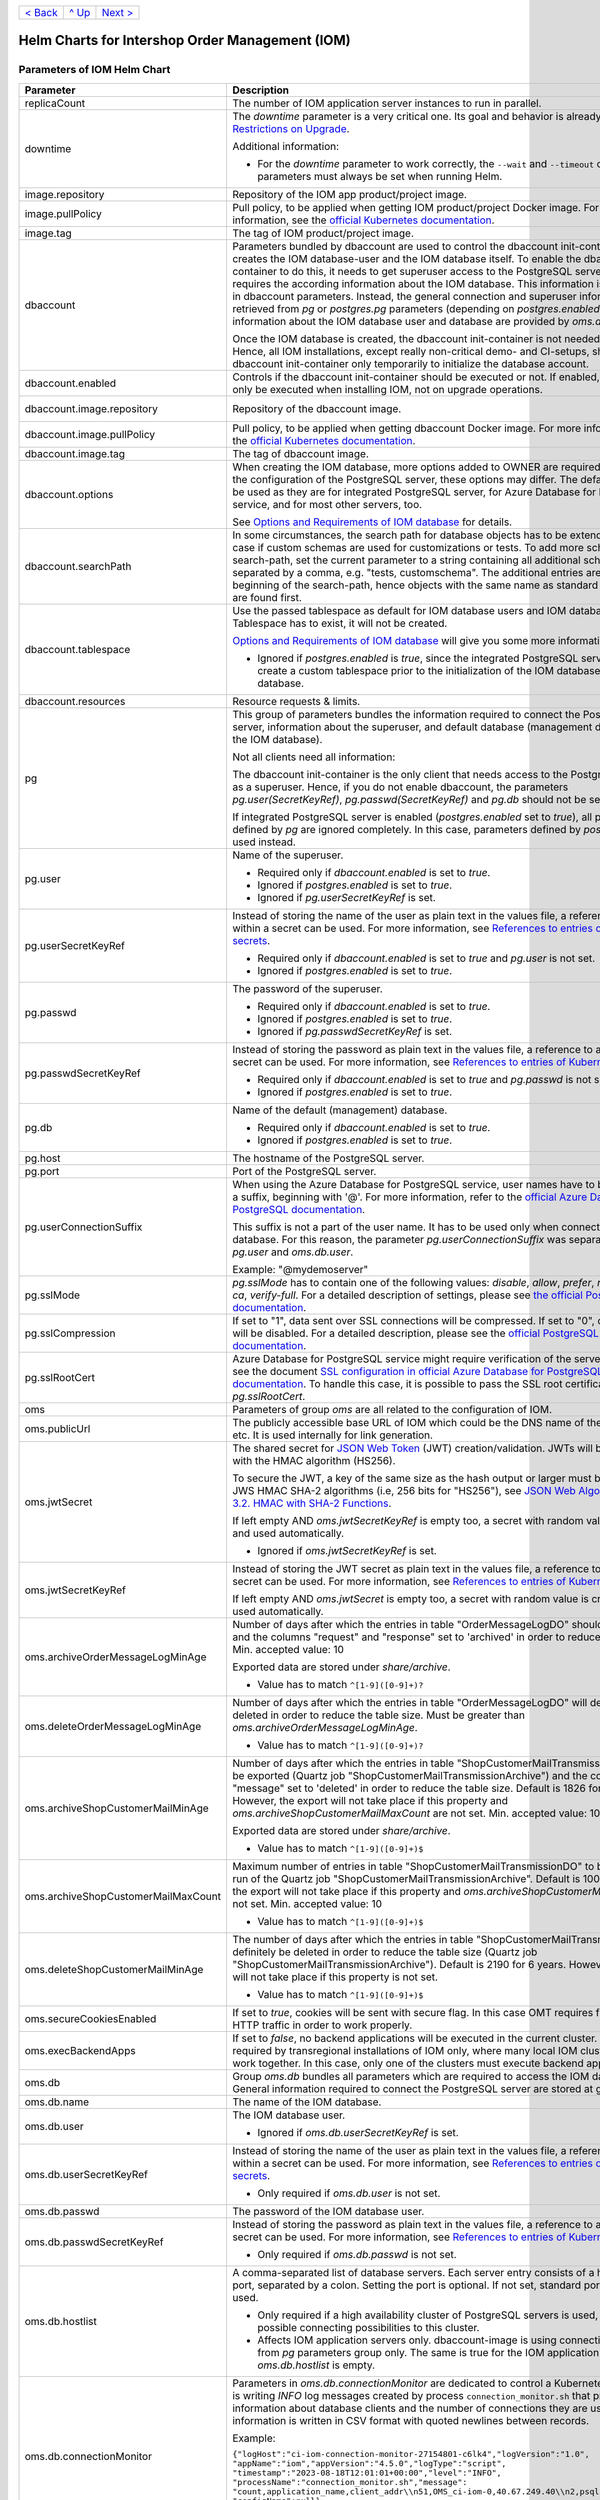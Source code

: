 +-------------------+-----------------+-------------------------+
|`< Back            |`^ Up            |`Next >                  |
|<ExampleProd.rst>`_|<../README.rst>`_|<ParametersMailhog.rst>`_|
+-------------------+-----------------+-------------------------+

================================================
Helm Charts for Intershop Order Management (IOM)
================================================

----------------------------
Parameters of IOM Helm Chart
----------------------------

+----------------------------------------+------------------------------------------------------------------------------------------------+---------------------------------------------------------+
|Parameter                               |Description                                                                                     |Default Value                                            |
|                                        |                                                                                                |                                                         |
+========================================+================================================================================================+=========================================================+
|replicaCount                            |The number of IOM application server instances to run in parallel.                              |2                                                        |
+----------------------------------------+------------------------------------------------------------------------------------------------+---------------------------------------------------------+
|downtime                                |The *downtime* parameter is a very critical one. Its goal and behavior is already described in  |true                                                     |
|                                        |`Restrictions on Upgrade <ToolsAndConcepts.rst#restrictions-on-upgrade>`_.                      |                                                         |
|                                        |                                                                                                |                                                         |
|                                        |Additional information:                                                                         |                                                         |
|                                        |                                                                                                |                                                         |
|                                        |- For the *downtime* parameter to work correctly, the ``--wait`` and                            |                                                         |
|                                        |  ``--timeout`` command line parameters must always be set when running Helm.                   |                                                         |
+----------------------------------------+------------------------------------------------------------------------------------------------+---------------------------------------------------------+
|image.repository                        |Repository of the IOM app product/project image.                                                |docker.tools.intershop.com/iom/intershophub/iom          |
+----------------------------------------+------------------------------------------------------------------------------------------------+---------------------------------------------------------+
|image.pullPolicy                        |Pull policy, to be applied when getting IOM product/project Docker image. For more information, |IfNotPresent                                             |
|                                        |see the `official Kubernetes documentation                                                      |                                                         |
|                                        |<https://kubernetes.io/docs/concepts/containers/images/#image-pull-policy>`_.                   |                                                         |
+----------------------------------------+------------------------------------------------------------------------------------------------+---------------------------------------------------------+
|image.tag                               |The tag of IOM product/project image.                                                           |5.0.0                                                    |
+----------------------------------------+------------------------------------------------------------------------------------------------+---------------------------------------------------------+
|dbaccount                               |Parameters bundled by dbaccount are used to control the dbaccount init-container which creates  |                                                         |
|                                        |the IOM database-user and the IOM database itself. To enable the dbaccount init-container to do |                                                         |
|                                        |this, it needs to get superuser access to the PostgreSQL server and it requires the according   |                                                         |
|                                        |information about the IOM database. This information is not contained in dbaccount              |                                                         |
|                                        |parameters. Instead, the general connection and superuser information are retrieved from *pg* or|                                                         |
|                                        |*postgres.pg* parameters (depending on *postgres.enabled*). All information about the IOM       |                                                         |
|                                        |database user and database are provided by *oms.db* parameters.                                 |                                                         |
|                                        |                                                                                                |                                                         |
|                                        |Once the IOM database is created, the dbaccount init-container is not needed any longer. Hence, |                                                         |
|                                        |all IOM installations, except really non-critical demo- and CI-setups, should enable dbaccount  |                                                         |
|                                        |init-container only temporarily to initialize the database account.                             |                                                         |
+----------------------------------------+------------------------------------------------------------------------------------------------+---------------------------------------------------------+
|dbaccount.enabled                       |Controls if the dbaccount init-container should be executed or not. If enabled, dbaccount will  |false                                                    |
|                                        |only be executed when installing IOM, not on upgrade operations.                                |                                                         |
+----------------------------------------+------------------------------------------------------------------------------------------------+---------------------------------------------------------+
|dbaccount.image.repository              |Repository of the dbaccount image.                                                              |docker.tools.intershop.com/iom/intershophub/iom-dbaccount|
+----------------------------------------+------------------------------------------------------------------------------------------------+---------------------------------------------------------+
|dbaccount.image.pullPolicy              |Pull policy, to be applied when getting dbaccount Docker image. For more information, see the   |IfNotPresent                                             |
|                                        |`official Kubernetes documentation                                                              |                                                         |
|                                        |<https://kubernetes.io/docs/concepts/containers/images/#image-pull-policy>`_.                   |                                                         |
+----------------------------------------+------------------------------------------------------------------------------------------------+---------------------------------------------------------+
|dbaccount.image.tag                     |The tag of dbaccount image.                                                                     |2.0.0                                                    |
+----------------------------------------+------------------------------------------------------------------------------------------------+---------------------------------------------------------+
|dbaccount.options                       |When creating the IOM database, more options added to OWNER are required. Depending on the      |"ENCODING='UTF8' LC_COLLATE='en_US.utf8'                 |
|                                        |configuration of the PostgreSQL server, these options may differ. The default values can be used|LC_CTYPE='en_US.utf8' CONNECTION LIMIT=-1                |
|                                        |as they are for integrated PostgreSQL server, for Azure Database for PostgreSQL service, and for|TEMPLATE=template0"                                      |
|                                        |most other servers, too.                                                                        |                                                         |
|                                        |                                                                                                |                                                         |
|                                        |See `Options and Requirements of IOM database <IOMDatabase.rst>`_ for details.                  |                                                         |
+----------------------------------------+------------------------------------------------------------------------------------------------+---------------------------------------------------------+
|dbaccount.searchPath                    |In some circumstances, the search path for database objects has to be extended. This is the case|                                                         |
|                                        |if custom schemas are used for customizations or tests. To add more schemas to the search-path, |                                                         |
|                                        |set the current parameter to a string containing all additional schemas, separated by a comma,  |                                                         |
|                                        |e.g. "tests, customschema". The additional entries are inserted at the beginning of the         |                                                         |
|                                        |search-path, hence objects with the same name as standard objects of IOM are found first.       |                                                         |
+----------------------------------------+------------------------------------------------------------------------------------------------+---------------------------------------------------------+
|dbaccount.tablespace                    |Use the passed tablespace as default for IOM database users and IOM database. Tablespace has to |                                                         |
|                                        |exist, it will not be created.                                                                  |                                                         |
|                                        |                                                                                                |                                                         |
|                                        |`Options and Requirements of IOM database`_ will give you some more information.                |                                                         |
|                                        |                                                                                                |                                                         |
|                                        |- Ignored if *postgres.enabled* is *true*, since the integrated PostgreSQL                      |                                                         |
|                                        |  server can never create a custom tablespace prior to the initialization of the                |                                                         |
|                                        |  IOM database user and IOM database.                                                           |                                                         |
+----------------------------------------+------------------------------------------------------------------------------------------------+---------------------------------------------------------+
|dbaccount.resources                     |Resource requests & limits.                                                                     |{}                                                       |
+----------------------------------------+------------------------------------------------------------------------------------------------+---------------------------------------------------------+
|pg                                      |This group of parameters bundles the information required to connect the PostgreSQL server,     |                                                         |
|                                        |information about the superuser, and default database (management database, not the IOM         |                                                         |
|                                        |database).                                                                                      |                                                         |
|                                        |                                                                                                |                                                         |
|                                        |Not all clients need all information:                                                           |                                                         |
|                                        |                                                                                                |                                                         |
|                                        |The dbaccount init-container is the only client that needs access to the PostgreSQL server as a |                                                         |
|                                        |superuser. Hence, if you do not enable dbaccount, the parameters *pg.user(SecretKeyRef)*,       |                                                         |
|                                        |*pg.passwd(SecretKeyRef)* and *pg.db* should not be set at all.                                 |                                                         |
|                                        |                                                                                                |                                                         |
|                                        |If integrated PostgreSQL server is enabled (*postgres.enabled* set to *true*), all parameters   |                                                         |
|                                        |defined by *pg* are ignored completely. In this case, parameters defined by *postgres.pg* are   |                                                         |
|                                        |used instead.                                                                                   |                                                         |
+----------------------------------------+------------------------------------------------------------------------------------------------+---------------------------------------------------------+
|pg.user                                 |Name of the superuser.                                                                          |postgres                                                 |
|                                        |                                                                                                |                                                         |
|                                        |- Required only if *dbaccount.enabled* is set to *true*.                                        |                                                         |
|                                        |- Ignored if *postgres.enabled* is set to *true*.                                               |                                                         |
|                                        |- Ignored if *pg.userSecretKeyRef* is set.                                                      |                                                         |
+----------------------------------------+------------------------------------------------------------------------------------------------+---------------------------------------------------------+
|pg.userSecretKeyRef                     |Instead of storing the name of the user as plain text in the values file, a reference to a key  |                                                         |
|                                        |within a secret can be used. For more information, see `References to entries of Kubernetes     |                                                         |
|                                        |secrets <SecretKeyRef.rst>`_.                                                                   |                                                         |
|                                        |                                                                                                |                                                         |
|                                        |- Required only if *dbaccount.enabled* is set to *true* and *pg.user* is not set.               |                                                         |
|                                        |- Ignored if *postgres.enabled* is set to *true*.                                               |                                                         |
+----------------------------------------+------------------------------------------------------------------------------------------------+---------------------------------------------------------+
|pg.passwd                               |The password of the superuser.                                                                  |postgres                                                 |
|                                        |                                                                                                |                                                         |
|                                        |- Required only if *dbaccount.enabled* is set to *true*.                                        |                                                         |
|                                        |- Ignored if *postgres.enabled* is set to *true*.                                               |                                                         |
|                                        |- Ignored if *pg.passwdSecretKeyRef* is set.                                                    |                                                         |
+----------------------------------------+------------------------------------------------------------------------------------------------+---------------------------------------------------------+
|pg.passwdSecretKeyRef                   |Instead of storing the password as plain text in the values file, a reference to a key within a |                                                         |
|                                        |secret can be used. For more information, see `References to entries of Kubernetes secrets`_.   |                                                         |
|                                        |                                                                                                |                                                         |
|                                        |- Required only if *dbaccount.enabled* is set to *true* and *pg.passwd* is not set.             |                                                         |
|                                        |- Ignored if *postgres.enabled* is set to *true*.                                               |                                                         |
+----------------------------------------+------------------------------------------------------------------------------------------------+---------------------------------------------------------+
|pg.db                                   |Name of the default (management) database.                                                      |postgres                                                 |
|                                        |                                                                                                |                                                         |
|                                        |- Required only if *dbaccount.enabled* is set to *true*.                                        |                                                         |
|                                        |- Ignored if *postgres.enabled* is set to *true*.                                               |                                                         |
+----------------------------------------+------------------------------------------------------------------------------------------------+---------------------------------------------------------+
|pg.host                                 |The hostname of the PostgreSQL server.                                                          |postgres-service                                         |
+----------------------------------------+------------------------------------------------------------------------------------------------+---------------------------------------------------------+
|pg.port                                 |Port of the PostgreSQL server.                                                                  |"5432"                                                   |
+----------------------------------------+------------------------------------------------------------------------------------------------+---------------------------------------------------------+
|pg.userConnectionSuffix                 |When using the Azure Database for PostgreSQL service, user names have to be extended by a       |                                                         |
|                                        |suffix, beginning with '@'. For more information, refer to the `official Azure Database for     |                                                         |
|                                        |PostgreSQL documentation                                                                        |                                                         |
|                                        |<https://docs.microsoft.com/en-us/azure/postgresql/connect-java#get-connection-information>`_.  |                                                         |
|                                        |                                                                                                |                                                         |
|                                        |This suffix is not a part of the user name. It has to be used only when connecting to the       |                                                         |
|                                        |database. For this reason, the parameter *pg.userConnectionSuffix* was separated from *pg.user* |                                                         |
|                                        |and *oms.db.user*.                                                                              |                                                         |
|                                        |                                                                                                |                                                         |
|                                        |Example: "@mydemoserver"                                                                        |                                                         |
+----------------------------------------+------------------------------------------------------------------------------------------------+---------------------------------------------------------+
|pg.sslMode                              |*pg.sslMode* has to contain one of the following values: *disable*, *allow*, *prefer*,          |prefer                                                   |
|                                        |*require*, *verify-ca*, *verify-full*. For a detailed description of settings, please see `the  |                                                         |
|                                        |official PostgreSQL documentation                                                               |                                                         |
|                                        |<https://www.postgresql.org/docs/12/libpq-connect.html#LIBPQ-CONNSTRING>`_.                     |                                                         |
+----------------------------------------+------------------------------------------------------------------------------------------------+---------------------------------------------------------+
|pg.sslCompression                       |If set to "1", data sent over SSL connections will be compressed. If set to "0", compression    |"0"                                                      |
|                                        |will be disabled. For a detailed description, please see the `official PostgreSQL documentation |                                                         |
|                                        |<https://www.postgresql.org/docs/12/libpq-connect.html#LIBPQ-CONNSTRING>`_.                     |                                                         |
+----------------------------------------+------------------------------------------------------------------------------------------------+---------------------------------------------------------+
|pg.sslRootCert                          |Azure Database for PostgreSQL service might require verification of the server certificate, see |                                                         |
|                                        |the document `SSL configuration in official Azure Database for PostgreSQL documentation         |                                                         |
|                                        |<https://docs.microsoft.com/en-us/azure/postgresql/concepts-ssl-connection-security>`_.  To     |                                                         |
|                                        |handle this case, it is possible to pass the SSL root certificate in *pg.sslRootCert*.          |                                                         |
+----------------------------------------+------------------------------------------------------------------------------------------------+---------------------------------------------------------+
|oms                                     |Parameters of group *oms* are all related to the configuration of IOM.                          |                                                         |
+----------------------------------------+------------------------------------------------------------------------------------------------+---------------------------------------------------------+
|oms.publicUrl                           |The publicly accessible base URL of IOM which could be the DNS name of the load balancer,       |https://localhost                                        |
|                                        |etc. It is used internally for link generation.                                                 |                                                         |
+----------------------------------------+------------------------------------------------------------------------------------------------+---------------------------------------------------------+
|oms.jwtSecret                           |The shared secret for `JSON Web Token <https://jwt.io/>`_ (JWT) creation/validation. JWTs will  |                                                         |
|                                        |be generated with the HMAC algorithm (HS256).                                                   |                                                         |
|                                        |                                                                                                |                                                         |
|                                        |To secure the JWT, a key of the same size as the hash output or larger must be used with the    |                                                         |
|                                        |JWS HMAC SHA-2 algorithms (i.e, 256 bits for "HS256"), see `JSON Web Algorithms (JWA) |         |                                                         |
|                                        |3.2. HMAC with SHA-2 Functions <https://tools.ietf.org/html/rfc7518#section-3.2>`_.             |                                                         |
|                                        |                                                                                                |                                                         |
|                                        |If left empty AND *oms.jwtSecretKeyRef* is empty too, a secret with random value is created and |                                                         |
|                                        |used automatically.                                                                             |                                                         |
|                                        |                                                                                                |                                                         |
|                                        |- Ignored if *oms.jwtSecretKeyRef* is set.                                                      |                                                         |
+----------------------------------------+------------------------------------------------------------------------------------------------+---------------------------------------------------------+
|oms.jwtSecretKeyRef                     |Instead of storing the JWT secret as plain text in the values file, a reference to a key within |                                                         |
|                                        |a secret can be used. For more information, see `References to entries of Kubernetes            |                                                         |
|                                        |secrets`_.                                                                                      |                                                         |
|                                        |                                                                                                |                                                         |
|                                        |If left empty AND *oms.jwtSecret* is empty too, a secret with random value is created and used  |                                                         |
|                                        |automatically.                                                                                  |                                                         |
+----------------------------------------+------------------------------------------------------------------------------------------------+---------------------------------------------------------+
|oms.archiveOrderMessageLogMinAge        |Number of days after which the entries in table "OrderMessageLogDO" should be exported and the  |"90"                                                     |
|                                        |columns "request" and "response" set to 'archived' in order to reduce the table size.           |                                                         |
|                                        |Min. accepted value: 10                                                                         |                                                         |
|                                        |                                                                                                |                                                         |
|                                        |Exported data are stored under *share/archive*.                                                 |                                                         |
|                                        |                                                                                                |                                                         |
|                                        |- Value has to match ``^[1-9]([0-9]+)?``                                                        |                                                         |
+----------------------------------------+------------------------------------------------------------------------------------------------+---------------------------------------------------------+
|oms.deleteOrderMessageLogMinAge         |Number of days after which the entries in table "OrderMessageLogDO" will definitely be deleted  |"180"                                                    |
|                                        |in order to reduce the table size. Must be greater than *oms.archiveOrderMessageLogMinAge*.     |                                                         |
|                                        |                                                                                                |                                                         |
|                                        |- Value has to match ``^[1-9]([0-9]+)?``                                                        |                                                         |
+----------------------------------------+------------------------------------------------------------------------------------------------+---------------------------------------------------------+
|oms.archiveShopCustomerMailMinAge       |Number of days after which the entries in table "ShopCustomerMailTransmissionDO" should be      |"1826"                                                   |
|                                        |exported (Quartz job "ShopCustomerMailTransmissionArchive") and the column "message" set to     |                                                         |
|                                        |'deleted' in order to reduce the table size. Default is 1826 for 5 years. However, the export   |                                                         |
|                                        |will not take place if this property and *oms.archiveShopCustomerMailMaxCount* are not          |                                                         |
|                                        |set. Min. accepted value: 10                                                                    |                                                         |
|                                        |                                                                                                |                                                         |
|                                        |Exported data are stored under *share/archive*.                                                 |                                                         |
|                                        |                                                                                                |                                                         |
|                                        |- Value has to match ``^[1-9]([0-9]+)$``                                                        |                                                         |
+----------------------------------------+------------------------------------------------------------------------------------------------+---------------------------------------------------------+
|oms.archiveShopCustomerMailMaxCount     |Maximum number of entries in table "ShopCustomerMailTransmissionDO" to be exported per run of   |"10000"                                                  |
|                                        |the Quartz job "ShopCustomerMailTransmissionArchive". Default is 10000, however, the export will|                                                         |
|                                        |not take place if this property and *oms.archiveShopCustomerMailMinAge* are not set.            |                                                         |
|                                        |Min. accepted value: 10                                                                         |                                                         |
|                                        |                                                                                                |                                                         |
|                                        |- Value has to match ``^[1-9]([0-9]+)$``                                                        |                                                         |
+----------------------------------------+------------------------------------------------------------------------------------------------+---------------------------------------------------------+
|oms.deleteShopCustomerMailMinAge        |The number of days after which the entries in table "ShopCustomerMailTransmissionDO" will       |"2190"                                                   |
|                                        |definitely be deleted in order to reduce the table size (Quartz job                             |                                                         |
|                                        |"ShopCustomerMailTransmissionArchive"). Default is 2190 for 6 years. However, the deletion will |                                                         |
|                                        |not take place if this property is not set.                                                     |                                                         |
|                                        |                                                                                                |                                                         |
|                                        |- Value has to match ``^[1-9]([0-9]+)$``                                                        |                                                         |
+----------------------------------------+------------------------------------------------------------------------------------------------+---------------------------------------------------------+
|oms.secureCookiesEnabled                |If set to *true*, cookies will be sent with secure flag. In this case OMT requires fully        |true                                                     |
|                                        |encrypted HTTP traffic in order to work properly.                                               |                                                         |
+----------------------------------------+------------------------------------------------------------------------------------------------+---------------------------------------------------------+
|oms.execBackendApps                     |If set to *false*, no backend applications will be executed in the current cluster. This is     |true                                                     |
|                                        |required by transregional installations of IOM only, where many local IOM clusters have to work |                                                         |
|                                        |together. In this case, only one of the clusters must execute backend applications.             |                                                         |
+----------------------------------------+------------------------------------------------------------------------------------------------+---------------------------------------------------------+
|oms.db                                  |Group *oms.db* bundles all parameters which are required to access the IOM database. General    |                                                         |
|                                        |information required to connect the PostgreSQL server are stored at group *pg*.                 |                                                         |
+----------------------------------------+------------------------------------------------------------------------------------------------+---------------------------------------------------------+
|oms.db.name                             |The name of the IOM database.                                                                   |oms_db                                                   |
+----------------------------------------+------------------------------------------------------------------------------------------------+---------------------------------------------------------+
|oms.db.user                             |The IOM database user.                                                                          |oms_user                                                 |
|                                        |                                                                                                |                                                         |
|                                        |- Ignored if *oms.db.userSecretKeyRef* is set.                                                  |                                                         |
+----------------------------------------+------------------------------------------------------------------------------------------------+---------------------------------------------------------+
|oms.db.userSecretKeyRef                 |Instead of storing the name of the user as plain text in the values file, a reference to a key  |                                                         |
|                                        |within a secret can be used. For more information, see `References to entries of Kubernetes     |                                                         |
|                                        |secrets`_.                                                                                      |                                                         |
|                                        |                                                                                                |                                                         |
|                                        |- Only required if *oms.db.user* is not set.                                                    |                                                         |
+----------------------------------------+------------------------------------------------------------------------------------------------+---------------------------------------------------------+
|oms.db.passwd                           |The password of the IOM database user.                                                          |OmsDB                                                    |
+----------------------------------------+------------------------------------------------------------------------------------------------+---------------------------------------------------------+
|oms.db.passwdSecretKeyRef               |Instead of storing the password as plain text in the values file, a reference to a key within a |                                                         |
|                                        |secret can be used. For more information, see `References to entries of Kubernetes secrets`_.   |                                                         |
|                                        |                                                                                                |                                                         |
|                                        |- Only required if *oms.db.passwd* is not set.                                                  |                                                         |
+----------------------------------------+------------------------------------------------------------------------------------------------+---------------------------------------------------------+
|oms.db.hostlist                         |A comma-separated list of database servers. Each server entry consists of a hostname and port,  |                                                         |
|                                        |separated by a colon. Setting the port is optional. If not set, standard port 5432 will be used.|                                                         |
|                                        |                                                                                                |                                                         |
|                                        |- Only required if a high availability cluster of PostgreSQL servers is used, to list all       |                                                         |
|                                        |  possible connecting possibilities to this cluster.                                            |                                                         |
|                                        |- Affects IOM application servers only. dbaccount-image is using connection information from    |                                                         |
|                                        |  *pg* parameters group only. The same is true for the IOM application server if                |                                                         |
|                                        |  *oms.db.hostlist* is empty.                                                                   |                                                         |
+----------------------------------------+------------------------------------------------------------------------------------------------+---------------------------------------------------------+
|oms.db.connectionMonitor                |Parameters in *oms.db.connectionMonitor* are dedicated to control a Kubernetes cronjob that is  |                                                         |
|                                        |writing *INFO* log messages created by process ``connection_monitor.sh`` that provide           |                                                         |
|                                        |information about database clients and the number of connections they are using. This           |                                                         |
|                                        |information is written in CSV format with quoted newlines between records.                      |                                                         |
|                                        |                                                                                                |                                                         |
|                                        |Example:                                                                                        |                                                         |
|                                        |                                                                                                |                                                         |
|                                        |``{"logHost":"ci-iom-connection-monitor-27154801-c6lk4","logVersion":"1.0",                     |                                                         |
|                                        |"appName":"iom","appVersion":"4.5.0","logType":"script",                                        |                                                         |
|                                        |"timestamp":"2023-08-18T12:01:01+00:00","level":"INFO",                                         |                                                         |
|                                        |"processName":"connection_monitor.sh","message":                                                |                                                         |
|                                        |"count,application_name,client_addr\\n51,OMS_ci-iom-0,40.67.249.40\\n2,psql,40.67.249.40",      |                                                         |
|                                        |"configName":null}``                                                                            |                                                         |
|                                        |                                                                                                |                                                         |
|                                        |``connection_monitor.sh`` ignores settings of parameter *log.level.scripts*. It always uses log |                                                         |
|                                        |level *INFO*.                                                                                   |                                                         |
+----------------------------------------+------------------------------------------------------------------------------------------------+---------------------------------------------------------+
|oms.db.connectionMonitor.enabled        |Enables/disables Kubernetes cronjob providing the connection monitoring messages.               |false                                                    |
+----------------------------------------+------------------------------------------------------------------------------------------------+---------------------------------------------------------+
|oms.db.connectionMonitor.schedule       |Controls frequency of Kubernetes cronjob providing the connection monitoring messages.          |"\*/1 \* \* \* \*"                                       |
+----------------------------------------+------------------------------------------------------------------------------------------------+---------------------------------------------------------+
|oms.db.connectTimeout                   |Controls connect timeout of database connections (jdbc- and psql-initiated connections). Value  |10                                                       |
|                                        |is defined in seconds. A value of 0 means to wait infinitely.                                   |                                                         |
|                                        |                                                                                                |                                                         |
|                                        |- Requires dbaccount 1.3.0.0 or newer                                                           |                                                         |
+----------------------------------------+------------------------------------------------------------------------------------------------+---------------------------------------------------------+
|oms.db.resetData                        |Controls if an already existing IOM database should be reset during the installation process of |false                                                    |
|                                        |IOM. If set to *true*, existing data is deleted without backup and further warning.             |                                                         |
|                                        |                                                                                                |                                                         |
|                                        |- Replaces parameter *dbaccount.resetData*.                                                     |                                                         |
+----------------------------------------+------------------------------------------------------------------------------------------------+---------------------------------------------------------+
|oms.sso                                 |Parameters in *oms.sso* are bundling the configuration of *single sign-on* (SSO)                |                                                         |
|                                        |                                                                                                |                                                         |
|                                        |- Requires IOM 4.3.0 or newer                                                                   |                                                         |
+----------------------------------------+------------------------------------------------------------------------------------------------+---------------------------------------------------------+
|oms.sso.enabled                         |Enables/disables *single sign-on*                                                               |false                                                    |
|                                        |                                                                                                |                                                         |
|                                        |- Requires IOM 4.3.0 or newer                                                                   |                                                         |
+----------------------------------------+------------------------------------------------------------------------------------------------+---------------------------------------------------------+
|oms.sso.type                            |Defines the type of *single sign-on* to be used. Allowed values are *azure-ad* and *keycloak*.  |azure-ad                                                 |
|                                        |                                                                                                |                                                         |
|                                        |- Requires IOM 4.3.0 or newer                                                                   |                                                         |
+----------------------------------------+------------------------------------------------------------------------------------------------+---------------------------------------------------------+
|oms.sso.oidcConfig                      |Defines the configuration of *single sign-on*. The value is a JSON structure similar to         |                                                         |
|                                        |*oidc.json*. See `Elytron OpenID Connect Client Subsystem Configuration                         |                                                         |
|                                        |<https://docs.wildfly.org/26/Admin_Guide.html#Elytron_OIDC_Client>`_. The value has to be passed|                                                         |
|                                        |as a string value.                                                                              |                                                         |
|                                        |                                                                                                |                                                         |
|                                        |Example:                                                                                        |                                                         |
|                                        |                                                                                                |                                                         |
|                                        |.. code-block:: yaml                                                                            |                                                         |
|                                        |                                                                                                |                                                         |
|                                        |  sso:                                                                                          |                                                         |
|                                        |    oidcConfig: |                                                                               |                                                         |
|                                        |      { "client-id": "abc",                                                                     |                                                         |
|                                        |        "credentials": {                                                                        |                                                         |
|                                        |          "secret": "def"                                                                       |                                                         |
|                                        |        },                                                                                      |                                                         |
|                                        |        "provider-url": "https://login.provider",                                               |                                                         |
|                                        |        "public-client": "false",                                                               |                                                         |
|                                        |        "ssl-required": "EXTERNAL"                                                              |                                                         |
|                                        |      }                                                                                         |                                                         |
|                                        |                                                                                                |                                                         |
|                                        |- Requires IOM 4.3.0 or newer                                                                   |                                                         |
+----------------------------------------+------------------------------------------------------------------------------------------------+---------------------------------------------------------+
|oms.sso.oidcConfigSecretKeyRef          |Instead of storing the OIDC configuration as plain text in the values file, a reference to a key|{}                                                       |
|                                        |within a *Kubernetes Secret* can be used. For more information, see `References to Kubernetes   |                                                         |
|                                        |secrets <SecretKeyRef.rst>`_.                                                                   |                                                         |
|                                        |                                                                                                |                                                         |
|                                        |- Requires IOM 4.3.0 or newer                                                                   |                                                         |
+----------------------------------------+------------------------------------------------------------------------------------------------+---------------------------------------------------------+
|oms.smtp                                |Parameters in *oms.smtp* are bundling the information required to connect SMTP server.          |                                                         |
|                                        |                                                                                                |                                                         |
|                                        |If an integrated SMTP server is enabled (*mailhog.enabled* set to *true*), all parameters       |                                                         |
|                                        |defined by *oms.smtp* are ignored completely. In this case, IOM will be automatically configured|                                                         |
|                                        |to use the integrated SMTP server.                                                              |                                                         |
+----------------------------------------+------------------------------------------------------------------------------------------------+---------------------------------------------------------+
|oms.smtp.host                           |The hostname of the mail server IOM uses to send e-mails.                                       |mail-service                                             |
|                                        |                                                                                                |                                                         |
|                                        |- Ignored if *mailhog.enabled* is set to *true*.                                                |                                                         |
+----------------------------------------+------------------------------------------------------------------------------------------------+---------------------------------------------------------+
|oms.smtp.port                           |The port of the mail server IOM uses to send e-mails.                                           |"1025"                                                   |
|                                        |                                                                                                |                                                         |
|                                        |- Ignored if *mailhog.enabled* is set to *true*.                                                |                                                         |
+----------------------------------------+------------------------------------------------------------------------------------------------+---------------------------------------------------------+
|oms.smtp.user                           |The user name for mail server authentication.                                                   |                                                         |
|                                        |                                                                                                |                                                         |
|                                        |- Only required if the SMTP server requires authentication.                                     |                                                         |
|                                        |- Ignored if *mailhog.enabled* is set to *true*.                                                |                                                         |
+----------------------------------------+------------------------------------------------------------------------------------------------+---------------------------------------------------------+
|oms.smtp.userSecretKeyRef               |Instead of storing the user name as plain text in the values file, a reference to a key within a|                                                         |
|                                        |secret can be used. For more information, see `References to entries of Kubernetes secrets`_.   |                                                         |
|                                        |                                                                                                |                                                         |
|                                        |- Only required if *oms.smtp.user* is not set and the SMTP server requires authentication.      |                                                         |
|                                        |- Ignored if *mailhog.enabled* is set to *true*.                                                |                                                         |
+----------------------------------------+------------------------------------------------------------------------------------------------+---------------------------------------------------------+
|oms.smtp.passwd                         |The password for mail server authentication.                                                    |                                                         |
|                                        |                                                                                                |                                                         |
|                                        |- Only required if the SMTP server requires authentication.                                     |                                                         |
|                                        |- Ignored if *mailhog.enabled* is set to *true*.                                                |                                                         |
+----------------------------------------+------------------------------------------------------------------------------------------------+---------------------------------------------------------+
|oms.smtp.passwdSecretKeyRef             |Instead of storing the password as plain text in the values file, a reference to a key within a |                                                         |
|                                        |secret can be used. For more information, see `References to entries of Kubernetes secrets`_.   |                                                         |
|                                        |                                                                                                |                                                         |
|                                        |- Only required if *oms.smtp.passwd* is not set and the SMTP server requires authentication.    |                                                         |
|                                        |- Ignored if *mailhog.enabled* is set to *true*.                                                |                                                         |
+----------------------------------------+------------------------------------------------------------------------------------------------+---------------------------------------------------------+
|startupProbe                            |Group of parameters to fine-tune the startup probe of Kubernetes. The basic kind of probe is    |                                                         |
|                                        |fixed and cannot be changed. For an overview of probes and pod lifecycle, see the `official     |                                                         |
|                                        |Kubernetes documentation on Pod-Lifecycle                                                       |                                                         |
|                                        |<https://kubernetes.io/docs/concepts/workloads/pods/pod-lifecycle/#types-of-probe>`_.           |                                                         |
|                                        |                                                                                                |                                                         |
|                                        |The startup probe must be used to observe all the tasks (create db account, roll out dump,      |                                                         |
|                                        |execute stored procedures, run database migrations, apply project configuration) that are done  |                                                         |
|                                        |before the Wildfly application server is started. The startup probe must not finally fail before|                                                         |
|                                        |the end of the startup phase, otherwise the pod will be ended and restarted. The startup phase  |                                                         |
|                                        |ends when the startup probe succeeds. To do so, you need to configure startupProbe in such a way|                                                         |
|                                        |that                                                                                            |                                                         |
|                                        |                                                                                                |                                                         |
|                                        |  *initialDelaySeconds + periodSeconds * failureThreshold*                                      |                                                         |
|                                        |                                                                                                |                                                         |
|                                        |is larger than the time needed for the startup phase! The default values provided by IOM Helm   |                                                         |
|                                        |charts provide a 1 hour time frame for the startup phase: 60s + 10s * 354 = 3600s = 1h. If your |                                                         |
|                                        |system needs more time for the startup phase, you have to adapt the parameters. It is           |                                                         |
|                                        |recommended to increase *startupProbe.failureThreshold* only and to leave all other parameters  |                                                         |
|                                        |unchanged.                                                                                      |                                                         |
+----------------------------------------+------------------------------------------------------------------------------------------------+---------------------------------------------------------+
|startupProbe.enabled                    |Enables to switch on/off the startup probe.                                                     |true                                                     |
+----------------------------------------+------------------------------------------------------------------------------------------------+---------------------------------------------------------+
|startupProbe.periodSeconds              |How often (in seconds) to perform the probe. The minimum value is 1.                            |10                                                       |
+----------------------------------------+------------------------------------------------------------------------------------------------+---------------------------------------------------------+
|startupProbe.initialDelaySeconds        |Number of seconds after the container has started before startup probes are initiated. Minimum  |60                                                       |
|                                        |value is 0.                                                                                     |                                                         |
+----------------------------------------+------------------------------------------------------------------------------------------------+---------------------------------------------------------+
|startupProbe.timeoutSeconds             |Number of seconds after which the probe times out. Default is set to 1 second. The minimum value|5                                                        |
|                                        |is 1.                                                                                           |                                                         |
+----------------------------------------+------------------------------------------------------------------------------------------------+---------------------------------------------------------+
|startupProbe.failureThreshold           |When a probe fails, Kubernetes will try *failureThreshold* times before giving up. Giving up in |354                                                      |
|                                        |case of startup probe means restarting the container. The minimum value is 1.                   |                                                         |
+----------------------------------------+------------------------------------------------------------------------------------------------+---------------------------------------------------------+
|livenessProbe                           |Group of parameters to fine-tune the liveness probe of Kubernetes. The basic kind of probe is   |                                                         |
|                                        |fixed and cannot be changed. For an overview of probes and pod lifecycle, see the `official     |                                                         |
|                                        |Kubernetes documentation on Pod-Lifecycle                                                       |                                                         |
|                                        |<https://kubernetes.io/docs/concepts/workloads/pods/pod-lifecycle/#types-of-probe>`_.           |                                                         |
+----------------------------------------+------------------------------------------------------------------------------------------------+---------------------------------------------------------+
|livenessProbe.enabled                   |Enables to switch on/off the liveness probe.                                                    |true                                                     |
+----------------------------------------+------------------------------------------------------------------------------------------------+---------------------------------------------------------+
|livenessProbe.periodSeconds             |How often (in seconds) to perform the probe. The minimum value is 1.                            |10                                                       |
+----------------------------------------+------------------------------------------------------------------------------------------------+---------------------------------------------------------+
|livenessProbe.initialDelaySeconds       |Number of seconds after the container has started before liveness probes are initiated. Minimum |60                                                       |
|                                        |value is 0.                                                                                     |                                                         |
+----------------------------------------+------------------------------------------------------------------------------------------------+---------------------------------------------------------+
|livenessProbe.timeoutSeconds            |Number of seconds after which the probe times out. Default is set to 1 second. The minimum value|5                                                        |
|                                        |is 1.                                                                                           |                                                         |
+----------------------------------------+------------------------------------------------------------------------------------------------+---------------------------------------------------------+
|livenessProbe.failureThreshold          |When a probe fails, Kubernetes will try *failureThreshold* times before giving up. Giving up in |3                                                        |
|                                        |case of liveness probe means restarting the container. The minimum value is 1.                  |                                                         |
+----------------------------------------+------------------------------------------------------------------------------------------------+---------------------------------------------------------+
|readinessProbe                          |Group of parameters to fine-tune the readiness probe of Kubernetes. The basic kind of probe is  |                                                         |
|                                        |fixed and cannot be changed. For an overview of probes and pod lifecycle, see the `official     |                                                         |
|                                        |Kubernetes documentation on Pod-Lifecycle                                                       |                                                         |
|                                        |<https://kubernetes.io/docs/concepts/workloads/pods/pod-lifecycle/#types-of-probe>`_.           |                                                         |
+----------------------------------------+------------------------------------------------------------------------------------------------+---------------------------------------------------------+
|readinessProbe.enabled                  |Allows to switch the readiness probe on/off.                                                    |true                                                     |
+----------------------------------------+------------------------------------------------------------------------------------------------+---------------------------------------------------------+
|readinessProbe.periodSeconds            |How often (in seconds) to perform the probe. The minimum value is 1.                            |10                                                       |
+----------------------------------------+------------------------------------------------------------------------------------------------+---------------------------------------------------------+
|readinessProbe.initialDelaySeconds      |Number of seconds after the container has started before readiness probes are initiated. The    |60                                                       |
|                                        |minimum value is 0.                                                                             |                                                         |
+----------------------------------------+------------------------------------------------------------------------------------------------+---------------------------------------------------------+
|readinessProbe.timeoutSeconds           |Number of seconds after which the probe times out. Default is set to 1 second. The minimum value|8                                                        |
|                                        |is 1.                                                                                           |                                                         |
+----------------------------------------+------------------------------------------------------------------------------------------------+---------------------------------------------------------+
|readinessProbe.failureThreshold         |When a probe fails, Kubernetes will try *failureThreshold* times before giving up. Giving up in |1                                                        |
|                                        |case of readiness probe means the pod will be marked as *Unready*. The minimum value is 1.      |                                                         |
+----------------------------------------+------------------------------------------------------------------------------------------------+---------------------------------------------------------+
|readinessProbe.successThreshold         |Minimum consecutive successes for the probe to be considered successful after having            |1                                                        |
|                                        |failed. The minimum value is 1.                                                                 |                                                         |
+----------------------------------------+------------------------------------------------------------------------------------------------+---------------------------------------------------------+
|jboss                                   |Parameters of group jboss are all related to the configuration of Wildfly/JBoss.                |                                                         |
+----------------------------------------+------------------------------------------------------------------------------------------------+---------------------------------------------------------+
|jboss.javaOpts                          |The value of *jboss.javaOpts* is passed to Java options of the WildFly application server.      |``"-XX:+UseContainerSupport                              |
|                                        |                                                                                                |-XX:MinRAMPercentage=80                                  |
|                                        |The default value used by Helm charts 1.5.0 and newer allows for not having to care about Java  |-XX:MaxRAMPercentage=80"``                               |
|                                        |memory settings any longer. Just set the memory size in parameter resources and the JVM will    |                                                         |
|                                        |recognize this and adapt its memory configuration to this value.                                |                                                         |
+----------------------------------------+------------------------------------------------------------------------------------------------+---------------------------------------------------------+
|jboss.javaOptsAppend                    |Java options, to be passed to the application-server, are built from the two parameters         |                                                         |
|                                        |*jboss.javaOpts* and *jboss.javaOptsAppend*. It is recommended not to overwrite *jboss.javaOpts*|                                                         |
|                                        |or only to overwrite it, if really necessary. This way, the maintenance effort of your          |                                                         |
|                                        |values-file will be reduced, since it is not necessary to track changes of the default value of |                                                         |
|                                        |*jboss.javaOpts*, which has to be reapplied to the overwritten value.                           |                                                         |
+----------------------------------------+------------------------------------------------------------------------------------------------+---------------------------------------------------------+
|jboss.opts                              |Additional command-line arguments to be used when starting the WildFly application server.      |                                                         |
|                                        |                                                                                                |                                                         |
|                                        |Example: ``"--debug *:8787"``                                                                   |                                                         |
+----------------------------------------+------------------------------------------------------------------------------------------------+---------------------------------------------------------+
|jboss.xaPoolsizeMin                     |The minimum value of the pool size of XA datasources.                                           |"50"                                                     |
+----------------------------------------+------------------------------------------------------------------------------------------------+---------------------------------------------------------+
|jboss.xaPoolsizeMax                     |The maximum value of the pool size of XA datasources.                                           |"125"                                                    |
+----------------------------------------+------------------------------------------------------------------------------------------------+---------------------------------------------------------+
|jboss.activemqClientPoolSizeMax         |Maximum size of the ActiveMQ client thread pool.                                                |"50"                                                     |
+----------------------------------------+------------------------------------------------------------------------------------------------+---------------------------------------------------------+
|jboss.nodePrefix                        |*jboss.nodePrefix* allows to define the prefix which is used to create a unique ID of the server|                                                         |
|                                        |within the cluster. For uniqueness, the prefix will be extended by the number of the pod it has |                                                         |
|                                        |as part of the stateful set.                                                                    |                                                         |
|                                        |                                                                                                |                                                         |
|                                        |If *jboss.nodePrefix* is left empty, the hostname is used as unique ID.                         |                                                         |
|                                        |                                                                                                |                                                         |
|                                        |There are two use cases which might make it necessary to define *jboss.nodePrefix*:             |                                                         |
|                                        |                                                                                                |                                                         |
|                                        |1. If the hostname exceeds the length of 23 characters, it cannot be used as unique ID of the   |                                                         |
|                                        |   Wildfly application server. See `Infogix support article on wildfly not starting             |                                                         |
|                                        |   <https://support.infogix.com/hc/en-us/articles/360056492934->`_.                             |                                                         |
|                                        |                                                                                                |                                                         |
|                                        |2. If IOM is set up as a transregional installation, which uses different Kubernetes clusters   |                                                         |
|                                        |   in different regions, it has to be guaranteed that each IOM server has its unique ID. To do  |                                                         |
|                                        |   so, every IOM cluster should use a unique value for *jboss.nodePrefix*. Alternatively, it is |                                                         |
|                                        |   also possible to use different Helm deployment names in each cluster. At least one of these  |                                                         |
|                                        |   two options **MUST** be used for a transregional installation.                               |                                                         |
+----------------------------------------+------------------------------------------------------------------------------------------------+---------------------------------------------------------+
|jboss.metricsEndpoint                   |Endpoint to which Wildfly and custom metrics are sent. Wildfly sends the metrics in             |                                                         |
|                                        |*OpenTelemetry* format.                                                                         |                                                         |
|                                        |                                                                                                |                                                         |
|                                        |Example: "http://otel-collector:4318/v1/metrics"                                                |                                                         |
|                                        |                                                                                                |                                                         |
|                                        |- Requires IOM 5.0.0 or newer.                                                                  |                                                         |
+----------------------------------------+------------------------------------------------------------------------------------------------+---------------------------------------------------------+
|log                                     |Parameters of group log are all related to the configuration of the logging of IOM.             |                                                         |
+----------------------------------------+------------------------------------------------------------------------------------------------+---------------------------------------------------------+
|log.access.enabled                      |Controls creation of access log messages.                                                       |true                                                     |
|                                        |                                                                                                |                                                         |
|                                        |Allowed values are: *true*, *false*.                                                            |                                                         |
+----------------------------------------+------------------------------------------------------------------------------------------------+---------------------------------------------------------+
|log.level.scripts                       |Controls log level of all shell scripts running in one of the IOM-related containers (as defined|INFO                                                     |
|                                        |in image and dbaccount.image).                                                                  |                                                         |
|                                        |                                                                                                |                                                         |
|                                        |Allowed values are: *ERROR*, *WARN*, *INFO*, *DEBUG*.                                           |                                                         |
+----------------------------------------+------------------------------------------------------------------------------------------------+---------------------------------------------------------+
|log.level.iom                           |Controls log level of IOM log handler, which covers all Java packages beginning with *bakery*,  |WARN                                                     |
|                                        |*com.intershop.oms*, *com.theberlinbakery*, *org.jboss.ejb3.invocation*.                        |                                                         |
|                                        |                                                                                                |                                                         |
|                                        |Allowed values are: *FATAL*, *ERROR*, *WARN*, *INFO*, *DEBUG*, *TRACE*, *ALL*.                  |                                                         |
+----------------------------------------+------------------------------------------------------------------------------------------------+---------------------------------------------------------+
|log.level.hibernate                     |Controls log level of HIBERNATE log handler, which covers all Java packages beginning with      |WARN                                                     |
|                                        |*org.hibernate*.                                                                                |                                                         |
|                                        |                                                                                                |                                                         |
|                                        |Allowed values are: *FATAL*, *ERROR*, *WARN*, *INFO*, *DEBUG*, *TRACE*, *ALL*.                  |                                                         |
+----------------------------------------+------------------------------------------------------------------------------------------------+---------------------------------------------------------+
|log.level.quartz                        |Controls log level of QUARTZ log handler, which covers all Java packages beginning with         |WARN                                                     |
|                                        |*org.quartz*.                                                                                   |                                                         |
|                                        |                                                                                                |                                                         |
|                                        |Allowed values are: *FATAL*, *ERROR*, *WARN*, *INFO*, *DEBUG*, *TRACE*, *ALL*.                  |                                                         |
+----------------------------------------+------------------------------------------------------------------------------------------------+---------------------------------------------------------+
|log.level.activeMQ                      |Controls log level of ACTIVEMQ log handler, which covers all Java packages beginning with       |WARN                                                     |
|                                        |*org.apache.activemq*.                                                                          |                                                         |
|                                        |                                                                                                |                                                         |
|                                        |Allowed values are: *FATAL*, *ERROR*, *WARN*, *INFO*, *DEBUG*, *TRACE*, *ALL*.                  |                                                         |
+----------------------------------------+------------------------------------------------------------------------------------------------+---------------------------------------------------------+
|log.level.console                       |The CONSOLE handler has no explicit assignments of Java packages. This handler is assigned to   |WARN                                                     |
|                                        |root loggers which do not need any assignments. Instead, this log handler handles all unassigned|                                                         |
|                                        |Java packages, too.                                                                             |                                                         |
|                                        |                                                                                                |                                                         |
|                                        |Allowed values are: *FATAL*, *ERROR*, *WARN*, *INFO*, *DEBUG*, *TRACE*, *ALL*.                  |                                                         |
+----------------------------------------+------------------------------------------------------------------------------------------------+---------------------------------------------------------+
|log.level.customization                 |Another handler without package assignments is CUSTOMIZATION. In difference to CONSOLE, this    |WARN                                                     |
|                                        |handler will not log any messages as long as no Java packages are assigned. The assignment of   |                                                         |
|                                        |Java packages has to be done in the project configuration and is described in `Guide - IOM      |                                                         |
|                                        |Standard Project Structure <TODO>`_.                                                            |                                                         |
|                                        |                                                                                                |                                                         |
|                                        |Allowed values are: *FATAL*, *ERROR*, *WARN*, *INFO*, *DEBUG*, *TRACE*, *ALL*.                  |                                                         |
+----------------------------------------+------------------------------------------------------------------------------------------------+---------------------------------------------------------+
|log.rest                                |This parameter can hold a list of operation IDs of REST interfaces. If the operation ID of a    |[]                                                       |
|                                        |REST interface is listed here, information about request and response of the according REST     |                                                         |
|                                        |calls is written into *DEBUG* messages. Operation IDs are part of the YAML specification of IOM |                                                         |
|                                        |REST interfaces.                                                                                |                                                         |
|                                        |                                                                                                |                                                         |
|                                        |Example:                                                                                        |                                                         |
|                                        |                                                                                                |                                                         |
|                                        |.. code-block:: yaml                                                                            |                                                         |
|                                        |                                                                                                |                                                         |
|                                        |  log:                                                                                          |                                                         |
|                                        |    rest:                                                                                       |                                                         |
|                                        |      - createOrder                                                                             |                                                         |
|                                        |      - getReturnRequests                                                                       |                                                         |
|                                        |      - updateTransmissions                                                                     |                                                         |
|                                        |      - createOrderResponse                                                                     |                                                         |
+----------------------------------------+------------------------------------------------------------------------------------------------+---------------------------------------------------------+
|podDisruptionBudget.maxUnavailable      |Defines the maximum number of unavailable IOM pods, that are allowed during a voluntary         |1                                                        |
|                                        |disruption of the Kubernetes cluster.                                                           |                                                         |
+----------------------------------------+------------------------------------------------------------------------------------------------+---------------------------------------------------------+
|podAntiAffinity                         |Default values of *podAntiAffinity* are creating a rule, which prevents scheduling of more than |                                                         |
|                                        |one IOM pod of the current helm release onto one node. This way the IOM deployment becomes      |                                                         |
|                                        |robust against failures of a single node.                                                       |                                                         |
+----------------------------------------+------------------------------------------------------------------------------------------------+---------------------------------------------------------+
|podAntiAffinity.enabled                 |Enables/disables *podAntiAffinity*.                                                             |true                                                     |
+----------------------------------------+------------------------------------------------------------------------------------------------+---------------------------------------------------------+
|podAntiAffinity.mode                    |There are two values allowed for *podAntiAffinity.mode*: *required* and *preferred*. In mode    |required                                                 |
|                                        |*required* the deployment fails, if not enough nodes are available to deploy all IOM pods. When |                                                         |
|                                        |using mode *preferred*, this kind of problem will be tolerated for the prize of lower           |                                                         |
|                                        |availability.                                                                                   |                                                         |
|                                        |                                                                                                |                                                         |
|                                        |The behavior of the two modes is very different when using a dynamically growing Kubernetes     |                                                         |
|                                        |cluster. In mode *required* the creation of a new node is forced, if all existing nodes are     |                                                         |
|                                        |already used for the current deployment. Mode *preferred* will not enforce the creation of new  |                                                         |
|                                        |nodes in this case.                                                                             |                                                         |
+----------------------------------------+------------------------------------------------------------------------------------------------+---------------------------------------------------------+
|podAntiAffinity.topologyKey             |*podAntyAffinity.topologyKey* defines the name of the label to be used for anti-affinity. The   |kubernetes.io/hostname                                   |
|                                        |default value *kubernetes.io/hostname* makes sure that nodes with identical values of this label|                                                         |
|                                        |cannot host more than one IOM pod of the same Helm release.                                     |                                                         |
+----------------------------------------+------------------------------------------------------------------------------------------------+---------------------------------------------------------+
|affinity                                |Allows to define additional pod affinity rules.                                                 |{}                                                       |
+----------------------------------------+------------------------------------------------------------------------------------------------+---------------------------------------------------------+
|spreadPods                              |*spreadPods* provides an alternative or additional method to spread IOM pods over nodes. In     |                                                         |
|                                        |difference to *podAntiAffinity* it is possible to run more than one pod per node. E.g. if there |                                                         |
|                                        |are 2 nodes and 4 pods, the pods are evenly spread over the nodes. Each node is then running 2  |                                                         |
|                                        |pods. Additionally it is very easy to combine different topologies, since                       |                                                         |
|                                        |*topologySpreadContraints* can hold a list of constraints.                                      |                                                         |
|                                        |                                                                                                |                                                         |
|                                        |When using a dynamically growing Kubernetes cluster, this method spreads the pods only over     |                                                         |
|                                        |already existing nodes. *spreadPods* is not enforcing the creation of new nodes. The only way to|                                                         |
|                                        |do this is the usage of *podAntiAffinity.mode: required*.                                       |                                                         |
|                                        |                                                                                                |                                                         |
|                                        |For more information, see `Introducing PodTopologySpread                                        |                                                         |
|                                        |<https://kubernetes.io/blog/2020/05/introducing-podtopologyspread/>`_.                          |                                                         |
+----------------------------------------+------------------------------------------------------------------------------------------------+---------------------------------------------------------+
|spreadPods.enabled                      |Enables/disabled *spreadPods*.                                                                  |false                                                    |
+----------------------------------------+------------------------------------------------------------------------------------------------+---------------------------------------------------------+
|spreadPods.topologySpreadConstraints    |List of constraints that will be extended with selection of IOM pods of the current Helm        |.. code-block:: yaml                                     |
|                                        |release. The default value provides an even spreading of IOM pods over existing nodes based on  |                                                         |
|                                        |hostname.                                                                                       |  - maxSkew: 1                                           |
|                                        |                                                                                                |    whenUnsatisfiable: ScheduleAnyway                    |
|                                        |                                                                                                |    topologyKey: kubernetes.io/hostname                  |
+----------------------------------------+------------------------------------------------------------------------------------------------+---------------------------------------------------------+
|newRelic                                |*newRelic* bundles parametes required to configure *New Relic* monitoring system.               |                                                         |
|                                        |                                                                                                |                                                         |
|                                        |- Requires IOM 5.0.0 or newer.                                                                  |                                                         |
+----------------------------------------+------------------------------------------------------------------------------------------------+---------------------------------------------------------+
|newRelic.apm                            |*newRelic.apm* bundles parameters required to configure *New Relic APM* (Application Performance|                                                         |
|                                        |Monitoring).                                                                                    |                                                         |
|                                        |                                                                                                |                                                         |
|                                        |- Requires IOM 5.0.0 or newer.                                                                  |                                                         |
+----------------------------------------+------------------------------------------------------------------------------------------------+---------------------------------------------------------+
|newRelic.apm.enabled                    |If set to *true*, IOM will be started with ``-javagent`` parameter, loading the *New Relic APM* |false                                                    |
|                                        |javaagent library. This will not be the case when set to *false*.                               |                                                         |
|                                        |                                                                                                |                                                         |
|                                        |- Requires IOM 5.0.0 or newer.                                                                  |                                                         |
+----------------------------------------+------------------------------------------------------------------------------------------------+---------------------------------------------------------+
|newRelic.apm.licenseKey                 |A license-key is required to enable ingesting the data, see `New Relic Documentation about API  |                                                         |
|                                        |keys <https://docs.newrelic.com/docs/apis/intro-apis/new-relic-api-keys/#license-key>`_.        |                                                         |
|                                        |                                                                                                |                                                         |
|                                        |- Ignored if *newRelic.apm.licenseKeySecretKeyRef* is set.                                      |                                                         |
|                                        |- Requires IOM 5.0.0 or newer.                                                                  |                                                         |
+----------------------------------------+------------------------------------------------------------------------------------------------+---------------------------------------------------------+
|newRelic.apm.licenseKeySecretKeyRef     |Instead of storing the license key as plain text in the values file, a reference to a key within|                                                         |
|                                        |a secret can be used. For more information, see `References to entries of Kubernetes secrets    |                                                         |
|                                        |<SecretKeyRef.rst>`_                                                                            |                                                         |
|                                        |                                                                                                |                                                         |
|                                        |- Required if *newRelic.apm.enabled* is set to *true* and *newRelic.apm.licenseKey* is not set. |                                                         |
|                                        |- Requires IOM 5.0.0 or newer.                                                                  |                                                         |
+----------------------------------------+------------------------------------------------------------------------------------------------+---------------------------------------------------------+
|newRelic.apm.appName                    |Set name of application in *New Relic*. If left empty, a combination of chart-, release- and    |<chart name>-<helm release>-<namespace>                  |
|                                        |namespace-name will be used.                                                                    |                                                         |
|                                        |                                                                                                |                                                         |
|                                        |- Requires IOM 5.0.0 or newer.                                                                  |                                                         |
+----------------------------------------+------------------------------------------------------------------------------------------------+---------------------------------------------------------+
|newRelic.apm.backendOnly                |If set to *true* and *New Relic APM* is enabled, APM data will be captured only on the one IOM  |true                                                     |
|                                        |application server that is running the backend applications (singleton applications). If set to |                                                         |
|                                        |*false* and *New Relic APM* is enabled, APM data will be captured on all IOM application        |                                                         |
|                                        |servers.                                                                                        |                                                         |
|                                        |                                                                                                |                                                         |
|                                        |- Requires IOM 5.0.0 or newer.                                                                  |                                                         |
+----------------------------------------+------------------------------------------------------------------------------------------------+---------------------------------------------------------+
|newRelic.apm.config                     |Define further configuration values except for *app_name*, which is already defined by the      |.. code-block:: yaml                                     |
|                                        |parameter *newRelic.apm.appName*. For a full list of available settings, see `New Relic Docu    |                                                         |
|                                        |about Java agent config file template                                                           |  applicaction_logging:                                  |
|                                        |<https://docs.newrelic.com/docs/apm/agents/java-agent/configuration/                            |    enabled: false                                       |
|                                        |java-agent-config-file-template>`_.                                                             |                                                         |
|                                        |                                                                                                |                                                         |
|                                        |Please note, that APM for logs is disabled by default values. Any change of                     |                                                         |
|                                        |*newRelic.apm.config* will overwrite the default values. E.g. to undo the configuration, that no|                                                         |
|                                        |logs are sent by APM (default behavior), just define an empty *config* parameter.               |                                                         |
|                                        |                                                                                                |                                                         |
|                                        |Examples:                                                                                       |                                                         |
|                                        |                                                                                                |                                                         |
|                                        |.. code-block:: yaml                                                                            |                                                         |
|                                        |                                                                                                |                                                         |
|                                        |  # Overwrite default settings of IOM Helm charts. This way the default settings of             |                                                         |
|                                        |  # New Relic APM will be used, which enable logs in APM (see link above).                      |                                                         |
|                                        |  newRelic:                                                                                     |                                                         |
|                                        |    apm:                                                                                        |                                                         |
|                                        |      config:                                                                                   |                                                         |
|                                        |                                                                                                |                                                         |
|                                        |.. code-block:: yaml                                                                            |                                                         |
|                                        |                                                                                                |                                                         |
|                                        |  # add more configuration settings, but disable logs.                                          |                                                         |
|                                        |  newRelic:                                                                                     |                                                         |
|                                        |    apm:                                                                                        |                                                         |
|                                        |      config:                                                                                   |                                                         |
|                                        |        application_logging:                                                                    |                                                         |
|                                        |          enabled: false                                                                        |                                                         |
|                                        |        send_data_on_exit: true                                                                 |                                                         |
|                                        |        max_stack_trace_lines: 20                                                               |                                                         |
|                                        |                                                                                                |                                                         |
|                                        |- Requires IOM 5.0.0 or newer.                                                                  |                                                         |
+----------------------------------------+------------------------------------------------------------------------------------------------+---------------------------------------------------------+
|datadogApm                              |*datadogApm* bundles parameters required to configure datadog Application Performance Monitoring|                                                         |
|                                        |(APM).                                                                                          |                                                         |
|                                        |                                                                                                |                                                         |
|                                        |- Deprecated since IOM Helm charts 3.0.0. Replaced by *newRelic*. Will be removed in a          |                                                         |
|                                        |  future version.                                                                               |                                                         |
+----------------------------------------+------------------------------------------------------------------------------------------------+---------------------------------------------------------+
|datadogApm.enabled                      |This parameter is mapped to environment variable *DD_APM_ENABLED*. For more information, please |false                                                    |
|                                        |consult the official datadog documentation.  If set to *true*, IOM will be started with         |                                                         |
|                                        |``-javaagent`` parameter, loading the datadog javaagent library. This will not be the case when |                                                         |
|                                        |set to *false*.                                                                                 |                                                         |
|                                        |                                                                                                |                                                         |
|                                        |- Deprecated since IOM Helm charts 3.0.0. Replaced by *newRelic*. Will be removed in a future   |                                                         |
|                                        |  version.                                                                                      |                                                         |
+----------------------------------------+------------------------------------------------------------------------------------------------+---------------------------------------------------------+
|datadogApm.backendOnly                  |If set to *true* and datadog APM is enabled, tracing will only be executed on the one IOM       |true                                                     |
|                                        |application server that is running the backend applications (singleton applications). If set to |                                                         |
|                                        |*true* and datadog APM is enabled, tracing will be executed on all IOM application servers.     |                                                         |
|                                        |                                                                                                |                                                         |
|                                        |- Deprecated since IOM Helm charts 3.0.0. Replaced by *newRelic*. Will be removed in a future   |                                                         |
|                                        |  version.                                                                                      |                                                         |
+----------------------------------------+------------------------------------------------------------------------------------------------+---------------------------------------------------------+
|datadogApm.traceAgentHost               |This parameter is mapped to environment variable *DD_AGENT_HOST*. For more information, please  |                                                         |
|                                        |consult the official Datadog documentation.                                                     |                                                         |
|                                        |                                                                                                |                                                         |
|                                        |Normally this environment variable is injected with the right value by the locally installed    |                                                         |
|                                        |datadog daemon-set.                                                                             |                                                         |
|                                        |                                                                                                |                                                         |
|                                        |- Deprecated since IOM Helm charts 3.0.0. Replaced by *newRelic*. Will be removed in a future   |                                                         |
|                                        |  version.                                                                                      |                                                         |
+----------------------------------------+------------------------------------------------------------------------------------------------+---------------------------------------------------------+
|datadogApm.traceAgentPort               |This parameter is mapped to environment variable *DD_TRACE_AGENT_PORT*. For more information,   |                                                         |
|                                        |please consult the official Datadog documentation.                                              |                                                         |
|                                        |                                                                                                |                                                         |
|                                        |Normally this environment variable is injected with the right value by the locally installed    |                                                         |
|                                        |datadog daemon-set.                                                                             |                                                         |
|                                        |                                                                                                |                                                         |
|                                        |- Deprecated since IOM Helm charts 3.0.0. Replaced by *newRelic*. Will be removed in a future   |                                                         |
|                                        |  version.                                                                                      |                                                         |
+----------------------------------------+------------------------------------------------------------------------------------------------+---------------------------------------------------------+
|datadogApm.traceAgentTimeout            |This parameter is mapped to environment variable *DD_TRACE_AGENT_TIMEOUT*. For more information,|                                                         |
|                                        |please consult the official Datadog documentation.                                              |                                                         |
|                                        |                                                                                                |                                                         |
|                                        |- Deprecated since IOM Helm charts 3.0.0. Replaced by *newRelic*. Will be removed in a future   |                                                         |
|                                        |  version.                                                                                      |                                                         |
+----------------------------------------+------------------------------------------------------------------------------------------------+---------------------------------------------------------+
|datadogApm.logsInjection                |This parameter is mapped to environment variable *DD_LOGS_INJECTION*. For more information,     |false                                                    |
|                                        |please consult the official Datadog documentation.                                              |                                                         |
|                                        |                                                                                                |                                                         |
|                                        |- Deprecated since IOM Helm charts 3.0.0. Replaced by *newRelic*. Will be removed in a future   |                                                         |
|                                        |  version.                                                                                      |                                                         |
+----------------------------------------+------------------------------------------------------------------------------------------------+---------------------------------------------------------+
|datadogApm.debug                        |This parameter is mapped to environment variable *DD_TRACE_DEBUG*. For more information, please |false                                                    |
|                                        |consult the official Datadog documentation.                                                     |                                                         |
|                                        |                                                                                                |                                                         |
|                                        |- Deprecated since IOM Helm charts 3.0.0. Replaced by *newRelic*. Will be removed in a future   |                                                         |
|                                        |  version.                                                                                      |                                                         |
+----------------------------------------+------------------------------------------------------------------------------------------------+---------------------------------------------------------+
|datadogApm.startupLogs                  |This parameter is mapped to environment variable *DD_TRACE_STARTUP_LOGS*. For more information, |true                                                     |
|                                        |please consult the official Datadog documentation.                                              |                                                         |
|                                        |                                                                                                |                                                         |
|                                        |- Deprecated since IOM Helm charts 3.0.0. Replaced by *newRelic*. Will be removed in a future   |                                                         |
|                                        |  version.                                                                                      |                                                         |
+----------------------------------------+------------------------------------------------------------------------------------------------+---------------------------------------------------------+
|datadogApm.tags                         |This parameter is mapped to environment variable *DD_TAGS*. For more information, please consult|                                                         |
|                                        |the official Datadog documentation.                                                             |                                                         |
|                                        |                                                                                                |                                                         |
|                                        |- Deprecated since IOM Helm charts 3.0.0. Replaced by *newRelic*. Will be removed in a future   |                                                         |
|                                        |  version.                                                                                      |                                                         |
+----------------------------------------+------------------------------------------------------------------------------------------------+---------------------------------------------------------+
|datadogApm.serviceMapping               |This parameter is mapped to environment variable *DD_SERVICE_MAPPING*. For more information,    |                                                         |
|                                        |please consult the official Datadog documentation.                                              |                                                         |
|                                        |                                                                                                |                                                         |
|                                        |- Deprecated since IOM Helm charts 3.0.0. Replaced by *newRelic*. Will be removed in a future   |                                                         |
|                                        |  version.                                                                                      |                                                         |
+----------------------------------------+------------------------------------------------------------------------------------------------+---------------------------------------------------------+
|datadogApm.writerType                   |This parameter is mapped to environment variable *DD_WRITER_TYPE*. For more information, please |                                                         |
|                                        |consult the official Datadog documentation.                                                     |                                                         |
|                                        |                                                                                                |                                                         |
|                                        |- Deprecated since IOM Helm charts 3.0.0. Replaced by *newRelic*. Will be removed in a future   |                                                         |
|                                        |  version.                                                                                      |                                                         |
+----------------------------------------+------------------------------------------------------------------------------------------------+---------------------------------------------------------+
|datadogApm.partialFlushMinSpan          |This parameter is mapped to environment variable *DD_TRACE_PARTIAL_FLUSH_MIN_SPANS*. For more   |                                                         |
|                                        |information, please consult the official Datadog documentation.                                 |                                                         |
|                                        |                                                                                                |                                                         |
|                                        |- Deprecated since IOM Helm charts 3.0.0. Replaced by *newRelic*. Will be removed in a future   |                                                         |
|                                        |  version.                                                                                      |                                                         |
+----------------------------------------+------------------------------------------------------------------------------------------------+---------------------------------------------------------+
|datadogApm.dbClientSplitByInstance      |This parameter is mapped to environment variable *DD_TRACE_DB_CLIENT_SPLIT_BY_INSTANCE*. For    |                                                         |
|                                        |more information, please consult the official Datadog documentation.                            |                                                         |
|                                        |                                                                                                |                                                         |
|                                        |- Deprecated since IOM Helm charts 3.0.0. Replaced by *newRelic*. Will be removed in a future   |                                                         |
|                                        |  version.                                                                                      |                                                         |
+----------------------------------------+------------------------------------------------------------------------------------------------+---------------------------------------------------------+
|datadogApm.healthMetricsEnabled         |This parameter is mapped to environment variable *DD_TRACE_HEALTH_METRICS_ENABLED*. For more    |false                                                    |
|                                        |information, please consult the official Datadog documentation.                                 |                                                         |
|                                        |                                                                                                |                                                         |
|                                        |- Deprecated since IOM Helm charts 3.0.0. Replaced by *newRelic*. Will be removed in a future   |                                                         |
|                                        |  version.                                                                                      |                                                         |
+----------------------------------------+------------------------------------------------------------------------------------------------+---------------------------------------------------------+
|datadogApm.servletAsyncTimeoutError     |This parameter is mapped to environment variable *DD_TRACE_SERVLET_ASYNC_TIMEOUT_ERROR*. For    |true                                                     |
|                                        |more information, please consult the official Datadog documentation.                            |                                                         |
|                                        |                                                                                                |                                                         |
|                                        |- Deprecated since IOM Helm charts 3.0.0. Replaced by *newRelic*. Will be removed in a future   |                                                         |
|                                        |  version.                                                                                      |                                                         |
+----------------------------------------+------------------------------------------------------------------------------------------------+---------------------------------------------------------+
|datadogApm.sampleRate                   |This parameter is mapped to environment variable *DD_TRACE_SAMPLE_RATE*. For more information,  |'1.0'                                                    |
|                                        |please consult the official Datadog documentation.                                              |                                                         |
|                                        |                                                                                                |                                                         |
|                                        |- Deprecated since IOM Helm charts 3.0.0. Replaced by *newRelic*. Will be removed in a future   |                                                         |
|                                        |  version.                                                                                      |                                                         |
+----------------------------------------+------------------------------------------------------------------------------------------------+---------------------------------------------------------+
|datadogApm.jmsFetchEnabled              |This parameter is mapped to environment variable *DD_JMXFETCH_ENABLED*. For more information,   |true                                                     |
|                                        |please consult the official Datadog documentation.                                              |                                                         |
|                                        |                                                                                                |                                                         |
|                                        |- Deprecated since IOM Helm charts 3.0.0. Replaced by *newRelic*. Will be removed in a future   |                                                         |
|                                        |  version.                                                                                      |                                                         |
+----------------------------------------+------------------------------------------------------------------------------------------------+---------------------------------------------------------+
|project                                 |Within project group of parameters, configuration of Intershop Commerce Platform (previously    |                                                         |
|                                        |known as CaaS) projects can be controlled.                                                      |                                                         |
+----------------------------------------+------------------------------------------------------------------------------------------------+---------------------------------------------------------+
|project.envName                         |Intershop Commerce Platform (previously known as CaaS) projects support different settings for  |env-name                                                 |
|                                        |different environments. *project.envName* defines which one has to be used. See `Guide - IOM    |                                                         |
|                                        |Standard Project Structure                                                                      |                                                         |
|                                        |<https://github.com/intershop/iom-project-archetype/wiki/Directory-Structure-of-IOM-Projects>`__|                                                         |
|                                        |for more information.                                                                           |                                                         |
+----------------------------------------+------------------------------------------------------------------------------------------------+---------------------------------------------------------+
|project.importTestData                  |Controls the import of test data, which are part of the project. See `Guide - IOM Standard      |false                                                    |
|                                        |Project Structure                                                                               |                                                         |
|                                        |<https://github.com/intershop/iom-project-archetype/wiki/Directory-Structure-of-IOM-Projects>`__|                                                         |
|                                        |for more information. If enabled, test data is imported during installation process but not on  |                                                         |
|                                        |upgrade.                                                                                        |                                                         |
+----------------------------------------+------------------------------------------------------------------------------------------------+---------------------------------------------------------+
|project.importTestDataTimeout           |Timeout in seconds for the import of test data. If the import has not finished before the       |"300"                                                    |
|                                        |according amount of seconds has passed, the container will end with an error.                   |                                                         |
+----------------------------------------+------------------------------------------------------------------------------------------------+---------------------------------------------------------+
|persistence                             |Parameters of group *persistence* control how IOM's shared data is persisted.                   |                                                         |
|                                        |                                                                                                |                                                         |
|                                        |Please see documentation about usage of `Persistent Storage <PersistentStorage.rst>`_.          |                                                         |
+----------------------------------------+------------------------------------------------------------------------------------------------+---------------------------------------------------------+
|persistence.storageSize                 |Requested storage size. For more information, see the `official Kubernetes documentation on     |1Gi                                                      |
|                                        |storage <https://kubernetes.io/docs/concepts/storage/persistent-volumes/>`_.                    |                                                         |
+----------------------------------------+------------------------------------------------------------------------------------------------+---------------------------------------------------------+
|persistence.provisioning                |Controls the provisioning method to be used. Currently, three different methods of provisioning |dynamic                                                  |
|                                        |are supported:                                                                                  |                                                         |
|                                        |                                                                                                |                                                         |
|                                        |- *dynamic*                                                                                     |                                                         |
|                                        |- *static*                                                                                      |                                                         |
|                                        |- *local*                                                                                       |                                                         |
|                                        |                                                                                                |                                                         |
|                                        |For more information, see the description of according parameter-groups and the documentation   |                                                         |
|                                        |about usage of `Persistent Storage <PersistentStorage.rst>`_.                                   |                                                         |
+----------------------------------------+------------------------------------------------------------------------------------------------+---------------------------------------------------------+
|persistence.dynamic                     |Parameter-group, that bundles all configuration settings of *dynamic* provisioning of persistent|                                                         |
|                                        |storage for shared file-system of IOM.                                                          |                                                         |
+----------------------------------------+------------------------------------------------------------------------------------------------+---------------------------------------------------------+
|persistence.dynamic.storageClass        |Name of the storage class to be used for dynamic provisioning of IOM's shared storage.          |azurefile                                                |
|                                        |                                                                                                |                                                         |
|                                        |- Ignored, if *persistence.provisioning* is set to another value than *dynamic*.                |                                                         |
+----------------------------------------+------------------------------------------------------------------------------------------------+---------------------------------------------------------+
|persistence.dynamic.annotations         |Annotations of *persistence-volume-claim* to be created. The default-value prevents automatic   |"helm.sh/resource-policy": keep                          |
|                                        |deletion of the *persistent-volume-claim* after deletion of IOM Helm release. See               |                                                         |
|                                        |https://helm.sh/docs/topics/charts_hooks/ for more information.                                 |                                                         |
|                                        |                                                                                                |                                                         |
|                                        |- Ignored if *persistence.provisioning* is set to another value than *dynamic*                  |                                                         |
+----------------------------------------+------------------------------------------------------------------------------------------------+---------------------------------------------------------+
|persistence.static                      |Parameter-group, that bundles all configuration settings of *static* provisioning of persistent |                                                         |
|                                        |storage for shared file-system of IOM.                                                          |                                                         |
+----------------------------------------+------------------------------------------------------------------------------------------------+---------------------------------------------------------+
|persistence.static.storageClass         |Name of storage class, that belongs to the *persistent-volume* defined by                       |                                                         |
|                                        |*persistence.static.pv*.                                                                        |                                                         |
|                                        |                                                                                                |                                                         |
|                                        |- Ignored if *persistence.provisioning* is set to another value than *static*.                  |                                                         |
+----------------------------------------+------------------------------------------------------------------------------------------------+---------------------------------------------------------+
|persistence.static.pv                   |Name of *persistent-volume* to be used for static provisioning of IOM's shared storage. The     |                                                         |
|                                        |*persistent-volume* has to be created by a cluster admin in advance.                            |                                                         |
|                                        |                                                                                                |                                                         |
|                                        |- Ignored if *persistence.provisioning* is set to another value than *static*.                  |                                                         |
+----------------------------------------+------------------------------------------------------------------------------------------------+---------------------------------------------------------+
|persistence.static.annotations          |Annotations of *persistence-volume-claim* to be created.                                        |                                                         |
|                                        |                                                                                                |                                                         |
|                                        |- Ignored if *persistence.provisioning* is set to another value than *static*.                  |                                                         |
+----------------------------------------+------------------------------------------------------------------------------------------------+---------------------------------------------------------+
|persistence.local                       |Parameter-group, that bundles all configuration settings of *local* provisioning of persistent  |                                                         |
|                                        |storage for shared file-system of IOM.                                                          |                                                         |
+----------------------------------------+------------------------------------------------------------------------------------------------+---------------------------------------------------------+
|persistence.local.hostPath              |For very simple installations, persistent data can be stored directly on a local disk. In this  |                                                         |
|                                        |case, the path on the local host has to be stored at this parameter.                            |                                                         |
|                                        |                                                                                                |                                                         |
|                                        |When using *Windows*, please check documentation about `Persistent Storage                      |                                                         |
|                                        |<PersistentStorage.rst>`_ to get information on how to configure *persistence.local.hostPath*.  |                                                         |
|                                        |                                                                                                |                                                         |
|                                        |- Ignored if *persistence.provisioning* is set to another value than *local*.                   |                                                         |
+----------------------------------------+------------------------------------------------------------------------------------------------+---------------------------------------------------------+
|persistence.local.reclaimPolicy         |*Reclaim-policy* to be used by the *persistent-volume*. Allowed values are *Delete* and         |Delete                                                   |
|                                        |*Retain*.                                                                                       |                                                         |
|                                        |                                                                                                |                                                         |
|                                        |- Ignored if *persistence.provisioning* is set to another value than *local*.                   |                                                         |
+----------------------------------------+------------------------------------------------------------------------------------------------+---------------------------------------------------------+
|persistence.local.annotations           |Annotations of *persistence-volume-claim* to be created.                                        |                                                         |
|                                        |                                                                                                |                                                         |
|                                        |- Ignored if *persistence.provisioning* is set to another value than *local*.                   |                                                         |
+----------------------------------------+------------------------------------------------------------------------------------------------+---------------------------------------------------------+
|ingress                                 |Group *ingress* bundles configuration of IOM's ingress, which is required to get access to IOM  |                                                         |
|                                        |from outside of Kubernetes.                                                                     |                                                         |
+----------------------------------------+------------------------------------------------------------------------------------------------+---------------------------------------------------------+
|ingress.enabled                         |Enables ingress for IOM. If not enabled, IOM cannot be accessed from outside of Kubernetes.     |true                                                     |
+----------------------------------------+------------------------------------------------------------------------------------------------+---------------------------------------------------------+
|ingress.className                       |Ingress class has to be specified by *ingress.className*. This parameter controls on which      |nginx                                                    |
|                                        |ingress controller the ingress should be created.                                               |                                                         |
|                                        |                                                                                                |                                                         |
|                                        |If the integrated NGINX controller should be used to serve incoming requests, the parameter     |                                                         |
|                                        |*ingress.className* has to be set to *nginx-iom*.                                               |                                                         |
+----------------------------------------+------------------------------------------------------------------------------------------------+---------------------------------------------------------+
|ingress.annotations                     |Annotations for the ingress.                                                                    |{}                                                       |
+----------------------------------------+------------------------------------------------------------------------------------------------+---------------------------------------------------------+
|ingress.hosts                           |A list of ingress hosts.                                                                        |.. code-block:: yaml                                     |
|                                        |                                                                                                |                                                         |
|                                        |The default value grants access to IOM. The syntax of ingress objects has to match the          |  - host: iom.example.local                              |
|                                        |requirements of Kubernetes 1.19                                                                 |    paths:                                               |
|                                        |(see https://kubernetes.io/docs/concepts/services-networking/ingress/).                         |      - path: /                                          |
|                                        |                                                                                                |        pathType: Prefix                                 |
+----------------------------------------+------------------------------------------------------------------------------------------------+---------------------------------------------------------+
|ingress.tls                             |A list of IngressTLS items.                                                                     |[]                                                       |
+----------------------------------------+------------------------------------------------------------------------------------------------+---------------------------------------------------------+
|resources                               |Resource requests & limits.                                                                     |.. code-block:: yaml                                     |
|                                        |                                                                                                |                                                         |
|                                        |                                                                                                |  resources:                                             |
|                                        |                                                                                                |    limits:                                              |
|                                        |                                                                                                |      cpu: 1000m                                         |
|                                        |                                                                                                |      memory: 2000Mi                                     |
|                                        |                                                                                                |    requests:                                            |
|                                        |                                                                                                |      cpu: 1000m                                         |
|                                        |                                                                                                |      memory: 2000Mi                                     |
+----------------------------------------+------------------------------------------------------------------------------------------------+---------------------------------------------------------+
|imagePullSecrets                        |List of the secrets to get credentials from.                                                    |[]                                                       |
+----------------------------------------+------------------------------------------------------------------------------------------------+---------------------------------------------------------+
|nameOverride                            |Overwrites the chart name.                                                                      |                                                         |
+----------------------------------------+------------------------------------------------------------------------------------------------+---------------------------------------------------------+
|fullnameOverride                        |Overwrites the complete name, constructed from release, and chart name.                         |                                                         |
+----------------------------------------+------------------------------------------------------------------------------------------------+---------------------------------------------------------+
|serviceAccount.create                   |If *true*, creates a backend service account. Only useful if you need a pod security policy to  |true                                                     |
|                                        |run the backend.                                                                                |                                                         |
+----------------------------------------+------------------------------------------------------------------------------------------------+---------------------------------------------------------+
|serviceAccount.annotations              |Annotations for the service account. Only used if *create* is *true*.                           |{}                                                       |
+----------------------------------------+------------------------------------------------------------------------------------------------+---------------------------------------------------------+
|serviceAccount.name                     |The name of the backend service account to use. If not set and *create* is *true*, a name is    |                                                         |
|                                        |generated using the fullname template. Only useful if you need a pod security policy to run the |                                                         |
|                                        |backend.                                                                                        |                                                         |
+----------------------------------------+------------------------------------------------------------------------------------------------+---------------------------------------------------------+
|podAnnotations                          |Annotations to be added to pods.                                                                |{}                                                       |
|                                        |                                                                                                |                                                         |
|                                        |Pod annotations can be used to integrate *Prometheus metrics*, provided by IOM, into monitoring |                                                         |
|                                        |systems like *DataDog* or *New Relic*, see `Prometheus Metrics <Metrics.rst>`_.                 |                                                         |
+----------------------------------------+------------------------------------------------------------------------------------------------+---------------------------------------------------------+
|podSecurityContext                      |Security context policies to add to the iom-tests pod.                                          |{}                                                       |
+----------------------------------------+------------------------------------------------------------------------------------------------+---------------------------------------------------------+
|securityContext                         |List of required privileges.                                                                    |{}                                                       |
+----------------------------------------+------------------------------------------------------------------------------------------------+---------------------------------------------------------+
|service.type                            |Type of service to create.                                                                      |ClusterIP                                                |
+----------------------------------------+------------------------------------------------------------------------------------------------+---------------------------------------------------------+
|service.port                            |Port to be exposed by service.                                                                  |80                                                       |
+----------------------------------------+------------------------------------------------------------------------------------------------+---------------------------------------------------------+
|nodeSelector                            |Node labels for pod assignment.                                                                 |{}                                                       |
+----------------------------------------+------------------------------------------------------------------------------------------------+---------------------------------------------------------+
|tolerations                             |Node taints to tolerate.                                                                        |[]                                                       |
+----------------------------------------+------------------------------------------------------------------------------------------------+---------------------------------------------------------+

+-------------------+-----------------+-------------------------+
|`< Back            |`^ Up            |`Next >                  |
|<ExampleProd.rst>`_|<../README.rst>`_|<ParametersMailhog.rst>`_|
+-------------------+-----------------+-------------------------+

